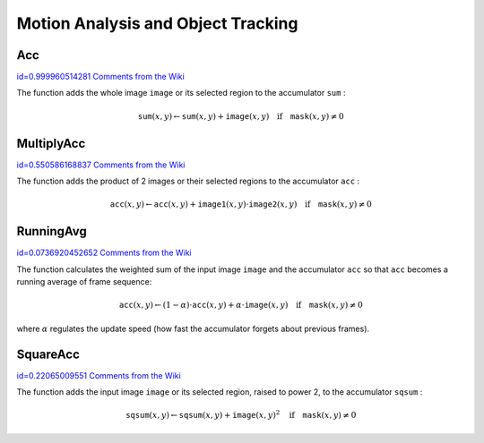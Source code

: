 Motion Analysis and Object Tracking
===================================

.. highlight:: c



.. index:: Acc

.. _Acc:

Acc
---

`id=0.999960514281 Comments from the Wiki <http://opencv.willowgarage.com/wiki/documentation/c/imgproc/Acc>`__




.. cfunction:: void cvAcc(  const CvArr* image, CvArr* sum, const CvArr* mask=NULL )

    Adds a frame to an accumulator.





    
    :param image: Input image, 1- or 3-channel, 8-bit or 32-bit floating point. (each channel of multi-channel image is processed independently) 
    
    
    :param sum: Accumulator with the same number of channels as input image, 32-bit or 64-bit floating-point 
    
    
    :param mask: Optional operation mask 
    
    
    
The function adds the whole image 
``image``
or its selected region to the accumulator 
``sum``
:



.. math::

    \texttt{sum} (x,y)  \leftarrow \texttt{sum} (x,y) +  \texttt{image} (x,y)  \quad \text{if} \quad \texttt{mask} (x,y)  \ne 0  



.. index:: MultiplyAcc

.. _MultiplyAcc:

MultiplyAcc
-----------

`id=0.550586168837 Comments from the Wiki <http://opencv.willowgarage.com/wiki/documentation/c/imgproc/MultiplyAcc>`__




.. cfunction:: void cvMultiplyAcc(  const CvArr* image1, const CvArr* image2, CvArr* acc, const CvArr* mask=NULL )

    Adds the product of two input images to the accumulator.





    
    :param image1: First input image, 1- or 3-channel, 8-bit or 32-bit floating point (each channel of multi-channel image is processed independently) 
    
    
    :param image2: Second input image, the same format as the first one 
    
    
    :param acc: Accumulator with the same number of channels as input images, 32-bit or 64-bit floating-point 
    
    
    :param mask: Optional operation mask 
    
    
    
The function adds the product of 2 images or their selected regions to the accumulator 
``acc``
:



.. math::

    \texttt{acc} (x,y)  \leftarrow \texttt{acc} (x,y) +  \texttt{image1} (x,y)  \cdot \texttt{image2} (x,y)  \quad \text{if} \quad \texttt{mask} (x,y)  \ne 0  



.. index:: RunningAvg

.. _RunningAvg:

RunningAvg
----------

`id=0.0736920452652 Comments from the Wiki <http://opencv.willowgarage.com/wiki/documentation/c/imgproc/RunningAvg>`__




.. cfunction:: void cvRunningAvg(  const CvArr* image, CvArr* acc, double alpha, const CvArr* mask=NULL )

    Updates the running average.





    
    :param image: Input image, 1- or 3-channel, 8-bit or 32-bit floating point (each channel of multi-channel image is processed independently) 
    
    
    :param acc: Accumulator with the same number of channels as input image, 32-bit or 64-bit floating-point 
    
    
    :param alpha: Weight of input image 
    
    
    :param mask: Optional operation mask 
    
    
    
The function calculates the weighted sum of the input image
``image``
and the accumulator 
``acc``
so that 
``acc``
becomes a running average of frame sequence:



.. math::

    \texttt{acc} (x,y)  \leftarrow (1- \alpha )  \cdot \texttt{acc} (x,y) +  \alpha \cdot \texttt{image} (x,y)  \quad \text{if} \quad \texttt{mask} (x,y)  \ne 0  


where 
:math:`\alpha`
regulates the update speed (how fast the accumulator forgets about previous frames).


.. index:: SquareAcc

.. _SquareAcc:

SquareAcc
---------

`id=0.22065009551 Comments from the Wiki <http://opencv.willowgarage.com/wiki/documentation/c/imgproc/SquareAcc>`__




.. cfunction:: void cvSquareAcc(  const CvArr* image, CvArr* sqsum, const CvArr* mask=NULL )

    Adds the square of the source image to the accumulator.





    
    :param image: Input image, 1- or 3-channel, 8-bit or 32-bit floating point (each channel of multi-channel image is processed independently) 
    
    
    :param sqsum: Accumulator with the same number of channels as input image, 32-bit or 64-bit floating-point 
    
    
    :param mask: Optional operation mask 
    
    
    
The function adds the input image 
``image``
or its selected region, raised to power 2, to the accumulator 
``sqsum``
:



.. math::

    \texttt{sqsum} (x,y)  \leftarrow \texttt{sqsum} (x,y) +  \texttt{image} (x,y)^2  \quad \text{if} \quad \texttt{mask} (x,y)  \ne 0  


